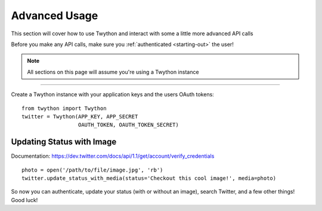 .. _advanced-usage:

Advanced Usage
==============

This section will cover how to use Twython and interact with some a little more advanced API calls

Before you make any API calls, make sure you :ref:`authenticated <starting-out>` the user!

.. note:: All sections on this page will assume you're using a Twython instance

*******************************************************************************

Create a Twython instance with your application keys and the users OAuth tokens::

    from twython import Twython
    twitter = Twython(APP_KEY, APP_SECRET
                      OAUTH_TOKEN, OAUTH_TOKEN_SECRET)

Updating Status with Image
--------------------------

Documentation: https://dev.twitter.com/docs/api/1.1/get/account/verify_credentials

::

    photo = open('/path/to/file/image.jpg', 'rb')
    twitter.update_status_with_media(status='Checkout this cool image!', media=photo)

So now you can authenticate, update your status (with or without an image), search Twitter, and a few other things! Good luck!
